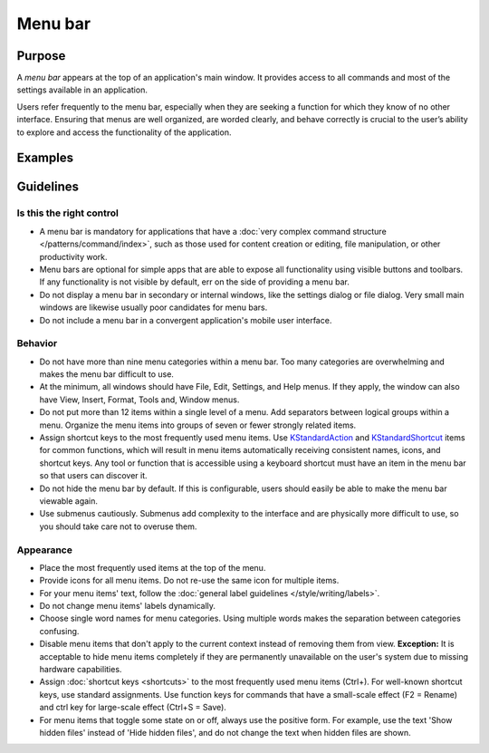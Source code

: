 Menu bar
========

Purpose
-------

A *menu bar* appears at the top of an application's main window. It provides
access to all commands and most of the settings available in an application.

Users refer frequently to the menu bar, especially when they are seeking
a function for which they know of no other interface. Ensuring that menus are
well organized, are worded clearly, and behave correctly is crucial to the
user’s ability to explore and access the functionality of the application.

Examples
--------

Guidelines
----------

Is this the right control
~~~~~~~~~~~~~~~~~~~~~~~~~

-  A menu bar is mandatory for applications that have a
   :doc:`very complex command structure </patterns/command/index>`, such as
   those used for content creation or editing, file manipulation, or other
   productivity work.
-  Menu bars are optional for simple apps that are able to expose all
   functionality using visible buttons and toolbars. If any functionality is
   not visible by default, err on the side of providing a menu bar.
-  Do not display a menu bar in secondary or internal windows, like the
   settings dialog or file dialog. Very small main windows are likewise usually
   poor candidates for menu bars.
-  Do not include a menu bar in a convergent application's mobile user
   interface.

Behavior
~~~~~~~~

-  Do not have more than nine menu categories within a menu bar. Too
   many categories are overwhelming and makes the menu bar difficult to
   use.
-  At the minimum, all windows should have File, Edit, Settings, and Help menus.
   If they apply, the window can also have View, Insert, Format, Tools and,
   Window menus.
-  Do not put more than 12 items within a single level of a menu. Add
   separators between logical groups within a menu. Organize the menu
   items into groups of seven or fewer strongly related items.
-  Assign shortcut keys to the most frequently used menu
   items. Use `KStandardAction <https://api.kde.org/frameworks/kconfigwidgets/html/namespaceKStandardAction.html>`_
   and `KStandardShortcut <https://api.kde.org/frameworks/kconfig/html/namespaceKStandardShortcut.html>`_ items for common functions, which will
   result in menu items automatically receiving consistent names, icons, and
   shortcut keys. Any tool or function that is accessible using a keyboard
   shortcut must have an item in the menu bar so that users can discover it.
-  Do not hide the menu bar by default. If this is configurable, users should
   easily be able to make the menu bar viewable again.
-  Use submenus cautiously. Submenus add complexity to the interface and
   are physically more difficult to use, so you should take care not to
   overuse them.

Appearance
~~~~~~~~~~
-  Place the most frequently used items at the top of the menu.
-  Provide icons for all menu items. Do not re-use the same icon for multiple
   items.
-  For your menu items' text, follow the
   :doc:`general label guidelines </style/writing/labels>`.
-  Do not change menu items' labels dynamically.
-  Choose single word names for menu categories. Using multiple words
   makes the separation between categories confusing.
-  Disable menu items that don't apply to the current context instead
   of removing them from view. **Exception:** It is acceptable to hide menu
   items completely if they are permanently unavailable on the user's system
   due to missing hardware capabilities.
-  Assign :doc:`shortcut keys <shortcuts>` to the most frequently used menu items
   (Ctrl+). For well-known shortcut keys, use standard assignments. Use
   function keys for commands that have a small-scale effect (F2 =
   Rename) and ctrl key for large-scale effect (Ctrl+S = Save).
-  For menu items that toggle some state on or off, always use the positive
   form. For example, use the text 'Show hidden files' instead of 'Hide hidden
   files', and do not change the text when hidden files are shown.


